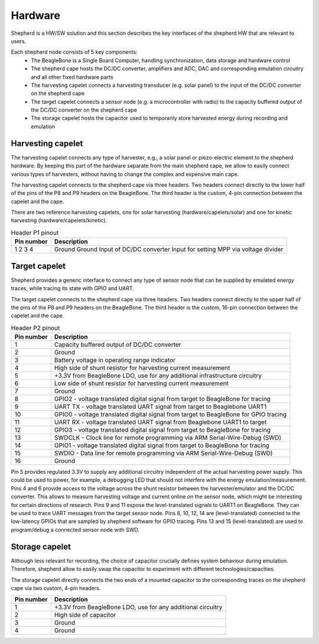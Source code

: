 Hardware
========

Shepherd is a HW/SW solution and this section describes the key interfaces of the shepherd HW that are relevant to users.

Each shepherd node consists of 5 key components:
 - The BeagleBone is a Single Board Computer, handling synchronization, data storage and hardware control
 - The shepherd cape hosts the DC/DC converter, amplifiers and ADC, DAC and corresponding emulation circuitry and all other fixed hardware parts
 - The harvesting capelet connects a harvesting transducer (e.g. solar panel) to the input of the DC/DC converter on the shepherd cape
 - The target capelet connects a sensor node (e.g. a microcontroller with radio) to the capacity buffered output of the DC/DC converter on the shepherd cape
 - The storage capelet hosts the capacitor used to temporarily store harvested energy during recording and emulation

Harvesting capelet
------------------

The harvesting capelet connects any type of harvester, e.g., a solar panel or piezo-electric element to the shepherd hardware.
By keeping this part of the hardware separate from the main shepherd cape, we allow to easily connect various types of harvesters, without having to change the complex and expensive main cape.

The harvesting capelet connects to the shepherd cape via three headers.
Two headers connect directly to the lower half of the pins of the P8 and P9 headers on the BeagleBone.
The third header is the custom, 4-pin connection between the capelet and the cape.

There are two reference harvesting capelets, one for solar harvesting (hardware/capelets/solar) and one for kinetic harvesting (hardware/capelets/kinetic).

.. table:: Header P1 pinout

    +----------+-----------------------------------------+
    |Pin number|Description                              |
    +==========+=========================================+
    |1         |Ground                                   |
    |2         |Ground                                   |
    |3         |Input of DC/DC converter                 |
    |4         |Input for setting MPP via voltage divider|
    +----------+-----------------------------------------+

Target capelet
--------------

Shepherd provides a generic interface to connect any type of sensor node that can be supplied by emulated energy traces, while tracing its state with GPIO and UART.

The target capelet connects to the shepherd cape via three headers.
Two headers connect directly to the upper half of the pins of the P8 and P9 headers on the BeagleBone.
The third header is the custom, 16-pin connection between the capelet and the cape.

.. table:: Header P2 pinout

    ========== ====================================================================================
    Pin number Description
    ========== ====================================================================================
    1          Capacity buffered output of DC/DC converter
    2          Ground
    3          Battery voltage in operating range indicator
    4          High side of shunt resistor for harvesting current measurement
    5          +3.3V from BeagleBone LDO, use for any additional infrastructure circuitry
    6          Low side of shunt resistor for harvesting current measurement
    7          Ground
    8          GPIO2 - voltage translated digital signal from target to BeagleBone for tracing
    9          UART TX - voltage translated UART signal from target to Beaglebone UART1
    10         GPIO0 - voltage translated digital signal from target to BeagleBone for GPIO tracing
    11         UART RX - voltage translated UART signal from Beaglebone UART1 to target
    12         GPIO3 - voltage translated digital signal from target to BeagleBone for tracing
    13         SWDCLK - Clock line for remote programming via ARM Serial-Wire-Debug (SWD)
    14         GPIO1 - voltage translated digital signal from target to BeagleBone for tracing
    15         SWDIO - Data line for remote programming via ARM Serial-Wire-Debug (SWD)
    16         Ground
    ========== ====================================================================================

Pin 5 provides regulated 3.3V to supply any additional circuitry independent of the actual harvesting power supply.
This could be used to power, for example, a debugging LED that should not interfere with the energy emulation/measurement.
Pins 4 and 6 provide access to the voltage across the shunt resistor between the harvester/emulator and the DC/DC converter.
This allows to measure harvesting voltage and current online on the sensor node, which might be interesting for certain directions of research.
Pins 9 and 11 expose the level-translated signals to UART1 on BeagleBone. They can be used to trace UART messages from the target sensor node.
Pins 8, 10, 12, 14 are (level-translated) connected to the low-latency GPIOs that are sampled by shepherd software for GPIO tracing.
Pins 13 and 15 (level-translated) are used to program/debug a connected sensor node with SWD.

Storage capelet
---------------

Although less relevant for recording, the choice of capacitor crucially defines system behaviour during emulation.
Therefore, shepherd allow to easily swap the capacitor to experiment with different technologies/capacities.

The storage capelet directly connects the two ends of a mounted capacitor to the corresponding traces on the shepherd cape via two custom, 4-pin headers.

========== ===========================================================
Pin number Description
========== ===========================================================
1          +3.3V from BeagleBone LDO, use for any additional circuitry
2          High side of capacitor
3          Ground
4          Ground
========== ===========================================================